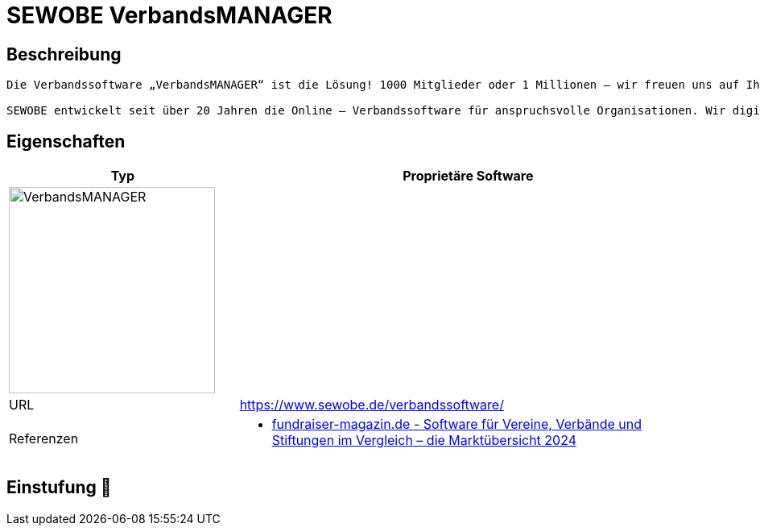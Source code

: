 = SEWOBE VerbandsMANAGER

== Beschreibung

[source,website,subs="+normal"]
----
Die Verbandssoftware „VerbandsMANAGER“ ist die Lösung! 1000 Mitglieder oder 1 Millionen – wir freuen uns auf Ihre Organisation und Ihre Anforderungen an unser Team.

SEWOBE entwickelt seit über 20 Jahren die Online – Verbandssoftware für anspruchsvolle Organisationen. Wir digitalisieren und automatisieren komplexe Prozesse und sind die erste Trusted Cloud zertifizierte Lösung. Zudem sind wir seit August 2023 auch IDW PS 880 zertifiziert.
----

== Eigenschaften

[%header%footer,cols="1,2a"]
|===
| Typ
| Proprietäre Software

2+^| image:https://www.sewobe.de/wp-content/themes/sewobe/assets/svgs/verbandsmanager.svg[VerbandsMANAGER,256]


| URL 
| https://www.sewobe.de/verbandssoftware/

| Referenzen
| * https://web.fundraiser-magazin.de/software-marktuebersicht-vereine-verbaende-stiftungen[fundraiser-magazin.de - Software für Vereine, Verbände und Stiftungen im Vergleich – die Marktübersicht 2024]
|===

== Einstufung 🔴